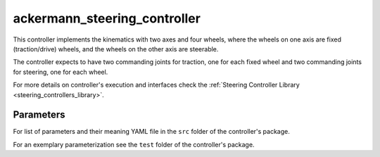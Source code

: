 .. _ackermann_steering_controller_userdoc:

ackermann_steering_controller
=============================

This controller implements the kinematics with two axes and four wheels, where the wheels on one axis are fixed (traction/drive) wheels, and the wheels on the other axis are steerable.

The controller expects to have two commanding joints for traction, one for each fixed wheel and two commanding joints for steering, one for each wheel.

For more details on controller's execution and interfaces check the :ref:`Steering Controller Library <steering_controllers_library>`.


Parameters
,,,,,,,,,,,

For list of parameters and their meaning YAML file in the ``src`` folder of the controller's package.

For an exemplary parameterization see the ``test`` folder of the controller's package.
